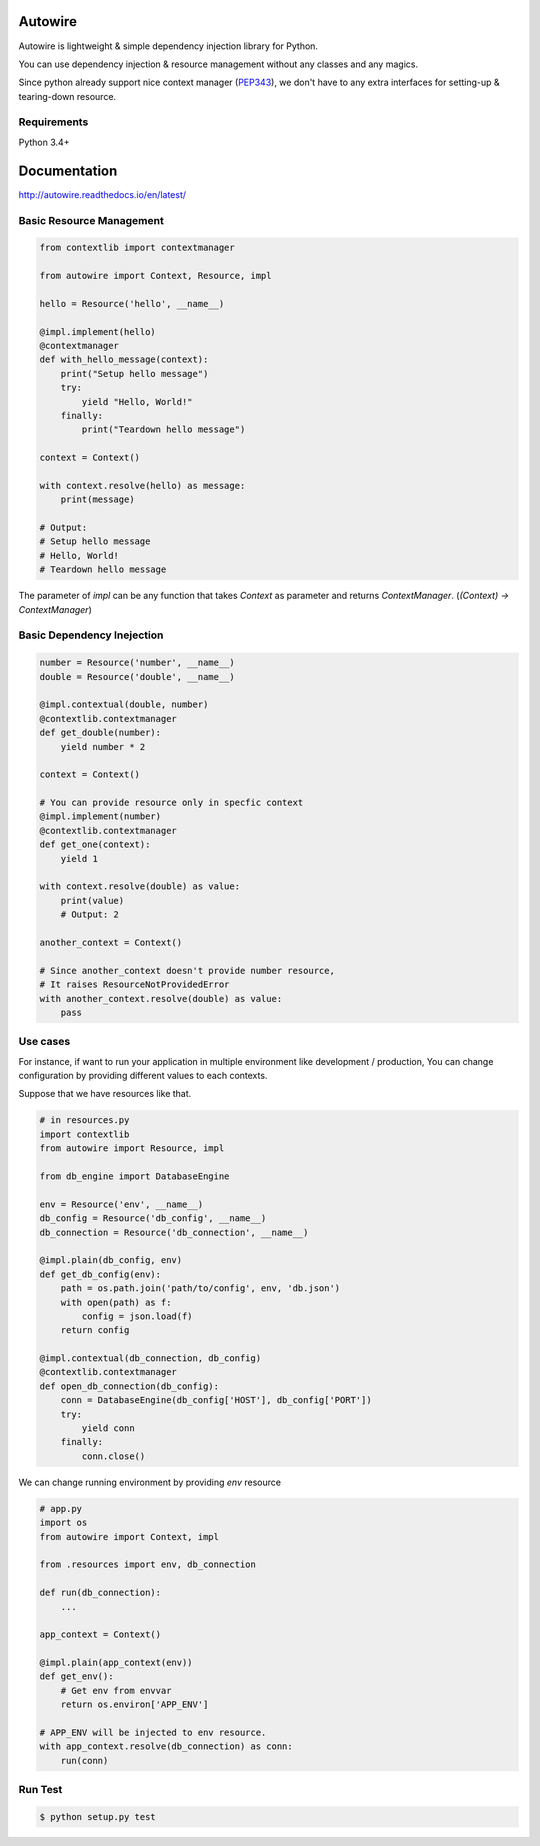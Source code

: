 Autowire
========

.. image:: https://img.shields.io/pypi/v/Autowire.svg 
    :alt: PyPI Package Version
    :target: https://pypi.python.org/pypi/Autowire

.. image:: http://readthedocs.org/projects/autowire/badge/?version=latest
    :alt: Documentation Status
    :target: http://autowire.readthedocs.org/en/latest/?badge=latest

.. image:: https://img.shields.io/travis/Hardtack/Autowire.svg
    :alt: Build Status
    :target: https://travis-ci.org/Hardtack/Autowire

Autowire is lightweight & simple dependency injection library for Python.

You can use dependency injection & resource management without any classes and any magics.

Since python already support nice context manager (`PEP343`_),
we don't have to any extra interfaces for setting-up & tearing-down resource.


.. _PEP343: https://www.python.org/dev/peps/pep-0343/


Requirements
------------

Python 3.4+


Documentation
=============

http://autowire.readthedocs.io/en/latest/


Basic Resource Management
-------------------------


.. code-block:: python

    from contextlib import contextmanager

    from autowire import Context, Resource, impl

    hello = Resource('hello', __name__)

    @impl.implement(hello)
    @contextmanager
    def with_hello_message(context):
        print("Setup hello message")
        try:
            yield "Hello, World!"
        finally:
            print("Teardown hello message")

    context = Context()

    with context.resolve(hello) as message:
        print(message)

    # Output:
    # Setup hello message
    # Hello, World!
    # Teardown hello message


The parameter of `impl` can be any function that takes `Context` as parameter 
and returns `ContextManager`. (`(Context) -> ContextManager`)


Basic Dependency Inejection
---------------------------

.. code-block:: python

    number = Resource('number', __name__)
    double = Resource('double', __name__)

    @impl.contextual(double, number)
    @contextlib.contextmanager
    def get_double(number):
        yield number * 2

    context = Context()

    # You can provide resource only in specfic context
    @impl.implement(number)
    @contextlib.contextmanager
    def get_one(context):
        yield 1

    with context.resolve(double) as value:
        print(value)
        # Output: 2

    another_context = Context()

    # Since another_context doesn't provide number resource,
    # It raises ResourceNotProvidedError
    with another_context.resolve(double) as value:
        pass


Use cases
---------

For instance, if want to run your application in multiple environment
like development / production, You can change configuration by providing
different values to each contexts.

Suppose that we have resources like that.

.. code-block:: python

    # in resources.py
    import contextlib
    from autowire import Resource, impl

    from db_engine import DatabaseEngine

    env = Resource('env', __name__)
    db_config = Resource('db_config', __name__)
    db_connection = Resource('db_connection', __name__)

    @impl.plain(db_config, env)
    def get_db_config(env):
        path = os.path.join('path/to/config', env, 'db.json')
        with open(path) as f:
            config = json.load(f)
        return config

    @impl.contextual(db_connection, db_config)
    @contextlib.contextmanager
    def open_db_connection(db_config):
        conn = DatabaseEngine(db_config['HOST'], db_config['PORT'])
        try:
            yield conn
        finally:
            conn.close()


We can change running environment by providing `env` resource

.. code-block:: python

    # app.py
    import os
    from autowire import Context, impl

    from .resources import env, db_connection

    def run(db_connection):
        ...

    app_context = Context()

    @impl.plain(app_context(env))
    def get_env():
        # Get env from envvar
        return os.environ['APP_ENV']

    # APP_ENV will be injected to env resource.
    with app_context.resolve(db_connection) as conn:
        run(conn)


Run Test
--------

.. code-block:: bash

    $ python setup.py test
